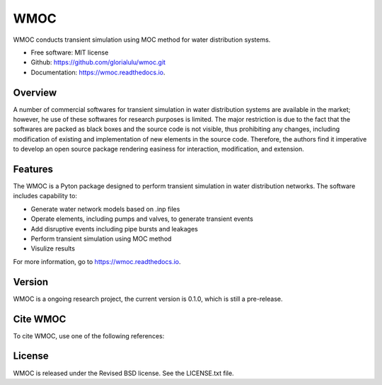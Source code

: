 WMOC
====


.. image:: https://img.shields.io/pypi/v/wmoc.svg
        :target: https://pypi.python.org/pypi/wmoc

.. image:: https://img.shields.io/travis/glorialulu/wmoc.svg
        :target: https://travis-ci.com/glorialulu/wmoc

.. image:: https://readthedocs.org/projects/wmoc/badge/?version=latest
        :target: https://wmoc.readthedocs.io/en/latest/?badge=latest
        :alt: Documentation Status




WMOC conducts transient simulation using MOC method for water distribution systems.


* Free software: MIT license
* Github: https://github.com/glorialulu/wmoc.git
* Documentation: https://wmoc.readthedocs.io.

Overview
---------

A number of commercial softwares for transient simulation in water
distribution systems are available in the market; however, he use of
these softwares for research purposes is limited. The major restriction is
due to the fact that the softwares are packed as black boxes and the source
code is not visible, thus prohibiting any changes, including modification of
existing and implementation of new elements in the source code.
Therefore, the authors find it imperative to develop an open source package
rendering easiness for interaction, modification, and extension.


Features
--------

The WMOC is a Pyton package designed to perform transient simulation in water
distribution networks. The software includes capability to:

* Generate water network models based on .inp files 
* Operate elements, including pumps and valves, to generate transient events
* Add disruptive events including pipe bursts and leakages
* Perform transient simulation using MOC method
* Visulize results

For more information, go to https://wmoc.readthedocs.io.


Version
-------

WMOC is a ongoing research project, the current version is 0.1.0, which is 
still a pre-release. 


Cite WMOC
---------

To cite WMOC, use one of the following references:


License
-------

WMOC is released under the Revised BSD license. See the LICENSE.txt file.
